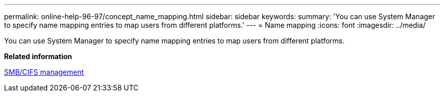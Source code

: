 ---
permalink: online-help-96-97/concept_name_mapping.html
sidebar: sidebar
keywords: 
summary: 'You can use System Manager to specify name mapping entries to map users from different platforms.'
---
= Name mapping
:icons: font
:imagesdir: ../media/

[.lead]
You can use System Manager to specify name mapping entries to map users from different platforms.

*Related information*

http://docs.netapp.com/ontap-9/topic/com.netapp.doc.cdot-famg-cifs/home.html[SMB/CIFS management]
